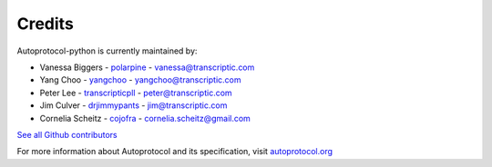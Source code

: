 =======
Credits
=======

Autoprotocol-python is currently maintained by:

- Vanessa Biggers - `polarpine <https://github.com/polarpine>`_ - vanessa@transcriptic.com
- Yang Choo - `yangchoo <https://github.com/yangchoo>`_ - yangchoo@transcriptic.com
- Peter Lee - `transcripticpll <https://github.com/transcripticpll>`_ - peter@transcriptic.com
- Jim Culver - `drjimmypants <https://github.com/drjimmypants>`_ - jim@transcriptic.com
- Cornelia Scheitz - `cojofra <https://github.com/cojofra>`_ - cornelia.scheitz@gmail.com

`See all Github contributors <https://github.com/autoprotocol/autoprotocol-python/contributors>`_



For more information about Autoprotocol and its specification, visit `autoprotocol.org <http://www.autoprotocol.org>`_
